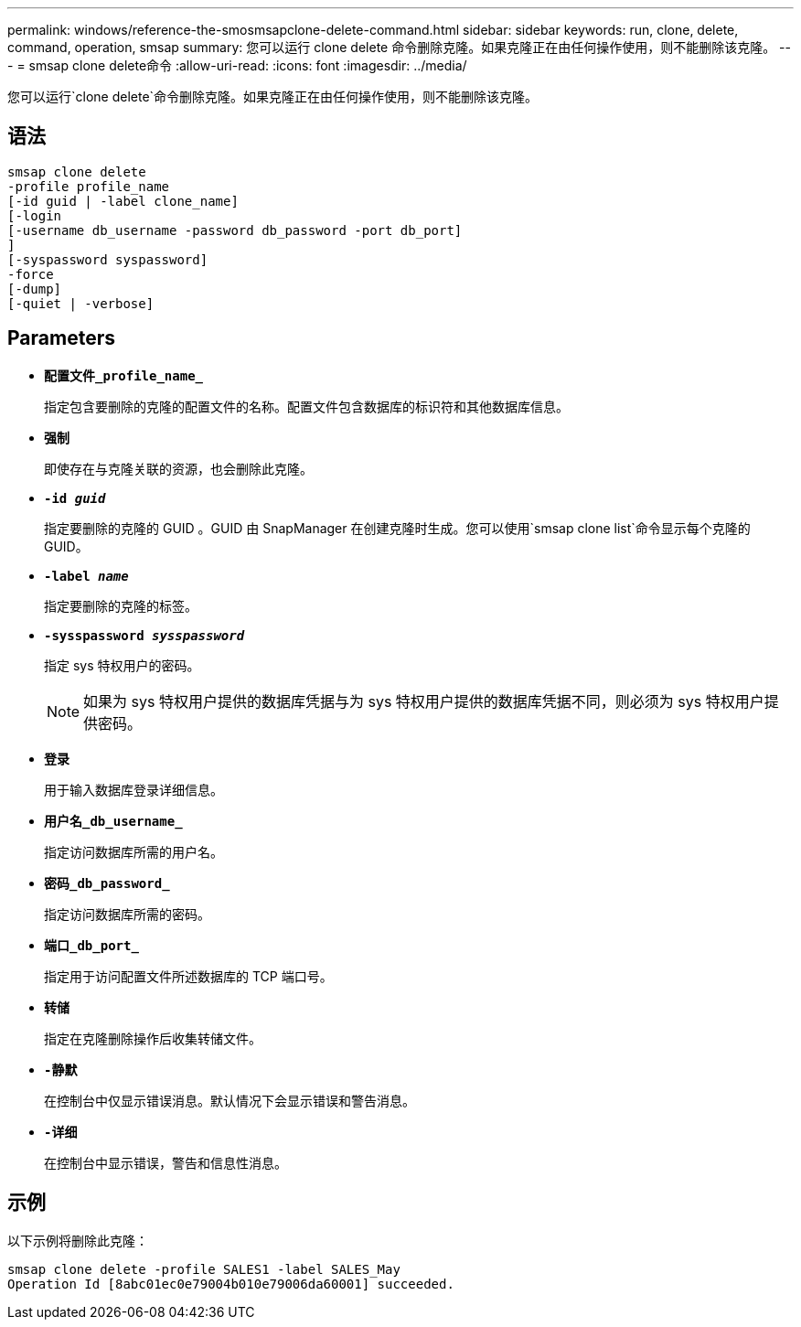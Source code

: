 ---
permalink: windows/reference-the-smosmsapclone-delete-command.html 
sidebar: sidebar 
keywords: run, clone, delete, command, operation, smsap 
summary: 您可以运行 clone delete 命令删除克隆。如果克隆正在由任何操作使用，则不能删除该克隆。 
---
= smsap clone delete命令
:allow-uri-read: 
:icons: font
:imagesdir: ../media/


[role="lead"]
您可以运行`clone delete`命令删除克隆。如果克隆正在由任何操作使用，则不能删除该克隆。



== 语法

[listing]
----

smsap clone delete
-profile profile_name
[-id guid | -label clone_name]
[-login
[-username db_username -password db_password -port db_port]
]
[-syspassword syspassword]
-force
[-dump]
[-quiet | -verbose]
----


== Parameters

* *`配置文件_profile_name_`*
+
指定包含要删除的克隆的配置文件的名称。配置文件包含数据库的标识符和其他数据库信息。

* *`强制`*
+
即使存在与克隆关联的资源，也会删除此克隆。

* *`-id _guid_`*
+
指定要删除的克隆的 GUID 。GUID 由 SnapManager 在创建克隆时生成。您可以使用`smsap clone list`命令显示每个克隆的GUID。

* *`-label _name_`*
+
指定要删除的克隆的标签。

* *`-sysspassword _sysspassword_`*
+
指定 sys 特权用户的密码。

+

NOTE: 如果为 sys 特权用户提供的数据库凭据与为 sys 特权用户提供的数据库凭据不同，则必须为 sys 特权用户提供密码。

* *`登录`*
+
用于输入数据库登录详细信息。

* *`用户名_db_username_`*
+
指定访问数据库所需的用户名。

* *`密码_db_password_`*
+
指定访问数据库所需的密码。

* *`端口_db_port_`*
+
指定用于访问配置文件所述数据库的 TCP 端口号。

* *`转储`*
+
指定在克隆删除操作后收集转储文件。

* *`-静默`*
+
在控制台中仅显示错误消息。默认情况下会显示错误和警告消息。

* *`-详细`*
+
在控制台中显示错误，警告和信息性消息。





== 示例

以下示例将删除此克隆：

[listing]
----
smsap clone delete -profile SALES1 -label SALES_May
Operation Id [8abc01ec0e79004b010e79006da60001] succeeded.
----